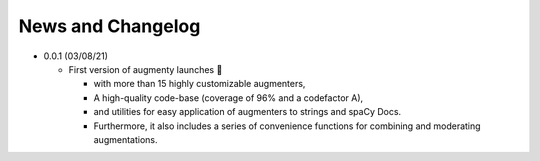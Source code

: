 News and Changelog
==============================

* 0.0.1 (03/08/21)

  - First version of augmenty launches 🎉

    * with more than 15 highly customizable augmenters,
    * A high-quality code-base (coverage of 96% and a codefactor A),
    * and utilities for easy application of augmenters to strings and spaCy Docs.
    * Furthermore, it also includes a series of convenience functions for combining and moderating augmentations.
    
